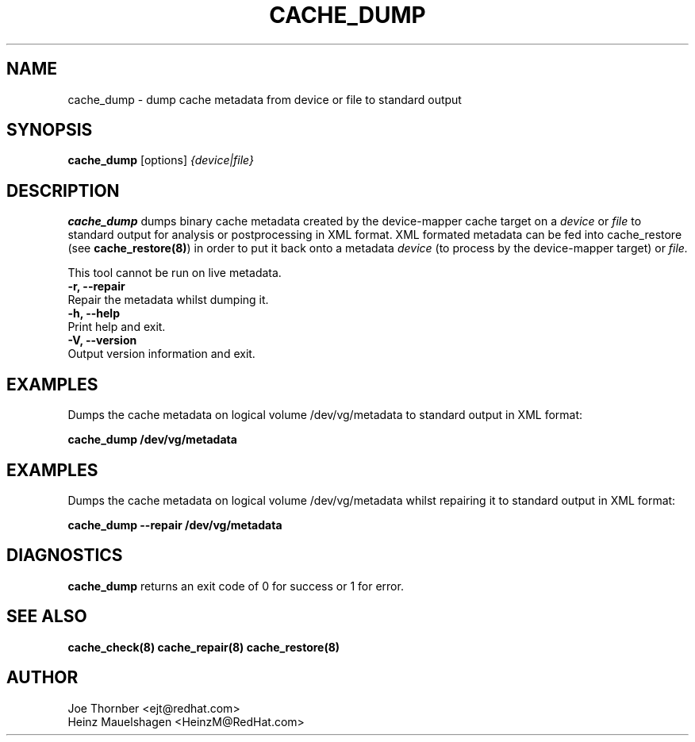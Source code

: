 .TH CACHE_DUMP 8 "Thin Provisioning Tools" "Red Hat, Inc." \" -*- nroff -*-
.SH NAME
cache_dump \- dump cache metadata from device or file to standard output

.SH SYNOPSIS
.B cache_dump
.RB [options]
.I {device|file}

.SH DESCRIPTION
.B cache_dump
dumps binary cache metadata created by
the device-mapper cache target on a
.I device
or
.I file
to standard output for
analysis or postprocessing in XML format.
XML formated metadata can be fed into cache_restore (see
.BR cache_restore(8) )
in order to put it back onto a metadata
.I device
(to process by the device-mapper target) or
.I file.

This tool cannot be run on live metadata.

.IP "\fB\-r, \-\-repair\fP".
Repair the metadata whilst dumping it.

.IP "\fB\-h, \-\-help\fP".
Print help and exit.

.IP "\fB\-V, \-\-version\fP".
Output version information and exit.

.SH EXAMPLES
Dumps the cache metadata on logical volume /dev/vg/metadata
to standard output in XML format:
.sp
.B cache_dump /dev/vg/metadata

.SH EXAMPLES
Dumps the cache metadata on logical volume /dev/vg/metadata
whilst repairing it to standard output in XML format:
.sp
.B cache_dump --repair /dev/vg/metadata

.SH DIAGNOSTICS
.B cache_dump
returns an exit code of 0 for success or 1 for error.

.SH SEE ALSO
.B cache_check(8)
.B cache_repair(8)
.B cache_restore(8)

.SH AUTHOR
Joe Thornber <ejt@redhat.com>
.br
Heinz Mauelshagen <HeinzM@RedHat.com>
